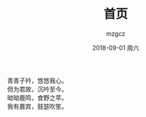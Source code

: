 #+TITLE:       首页
#+AUTHOR:      mzgcz
#+EMAIL:       j.wenjiao@gmail.com
#+DATE:        2018-09-01 周六
#+URI:         /
#+KEYWORDS:    Lisp, Emacs, Linux, C++, Programming, Blog, 博客, 编程, 生活
#+LANGUAGE:    zh
#+OPTIONS:     H:3 num:nil toc:nil \n:nil @:t ::t |:t ^:nil -:t f:t *:t <:t
#+DESCRIPTION: mzgcz的个人站点


青青子衿，悠悠我心。\\
但为君故，沉吟至今。\\
呦呦鹿鸣，食野之苹。\\
我有嘉宾，鼓瑟吹笙。\\
